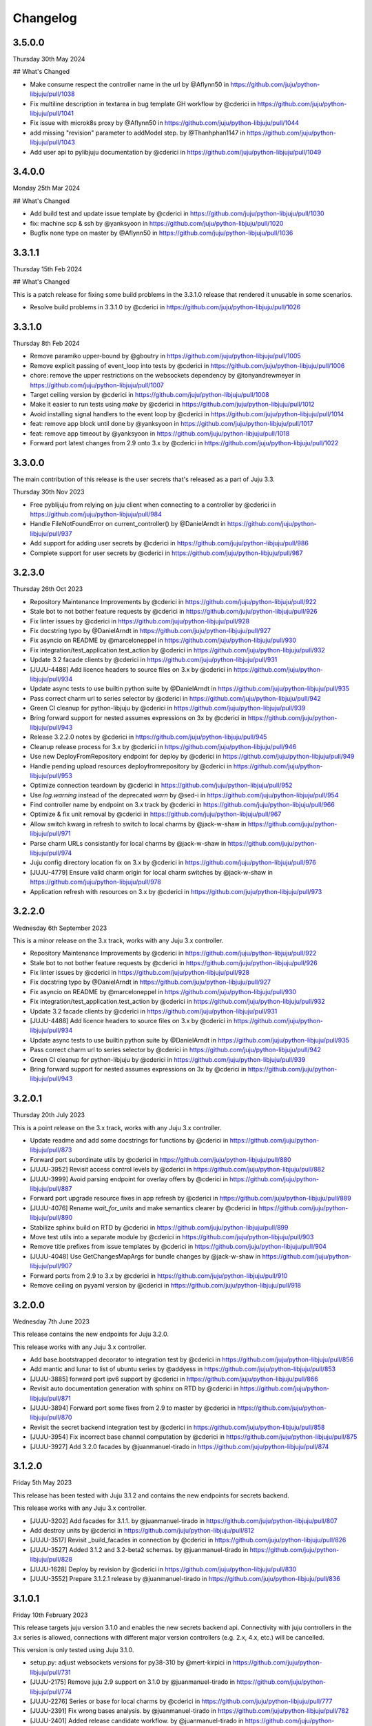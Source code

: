 Changelog
---------

3.5.0.0
^^^^^^^

Thursday 30th May 2024

## What's Changed

* Make consume respect the controller name in the url by @Aflynn50 in https://github.com/juju/python-libjuju/pull/1038
* Fix multiline description in textarea in bug template GH workflow by @cderici in https://github.com/juju/python-libjuju/pull/1041
* Fix issue with microk8s proxy by @Aflynn50 in https://github.com/juju/python-libjuju/pull/1044
* add missing "revision" parameter to addModel step. by @Thanhphan1147 in https://github.com/juju/python-libjuju/pull/1043
* Add user api to pylibjuju documentation by @cderici in https://github.com/juju/python-libjuju/pull/1049

3.4.0.0
^^^^^^^

Monday 25th Mar 2024

## What's Changed

* Add build test and update issue template by @cderici in https://github.com/juju/python-libjuju/pull/1030
* fix: machine scp & ssh by @yanksyoon in https://github.com/juju/python-libjuju/pull/1020
* Bugfix none type on master by @Aflynn50 in https://github.com/juju/python-libjuju/pull/1036

3.3.1.1
^^^^^^^

Thursday 15th Feb 2024

## What's Changed

This is a patch release for fixing some build problems in the 3.3.1.0 release that rendered it unusable in some scenarios.

* Resolve build problems in 3.3.1.0 by @cderici in https://github.com/juju/python-libjuju/pull/1026

3.3.1.0
^^^^^^^

Thursday 8th Feb 2024

* Remove paramiko upper-bound by @gboutry in https://github.com/juju/python-libjuju/pull/1005
* Remove explicit passing of event_loop into tests by @cderici in https://github.com/juju/python-libjuju/pull/1006
* chore: remove the upper restrictions on the websockets dependency by @tonyandrewmeyer in https://github.com/juju/python-libjuju/pull/1007
* Target ceiling version by @cderici in https://github.com/juju/python-libjuju/pull/1008
* Make it easier to run tests using `make` by @cderici in https://github.com/juju/python-libjuju/pull/1012
* Avoid installing signal handlers to the event loop by @cderici in https://github.com/juju/python-libjuju/pull/1014
* feat: remove app block until done by @yanksyoon in https://github.com/juju/python-libjuju/pull/1017
* feat: remove app timeout by @yanksyoon in https://github.com/juju/python-libjuju/pull/1018
* Forward port latest changes from 2.9 onto 3.x by @cderici in https://github.com/juju/python-libjuju/pull/1022

3.3.0.0
^^^^^^^

The main contribution of this release is the user secrets that's released as a part of Juju 3.3.

Thursday 30th Nov 2023

* Free pyblijuju from relying on juju client when connecting to a controller by @cderici in https://github.com/juju/python-libjuju/pull/984
* Handle FileNotFoundError on current_controller() by @DanielArndt in https://github.com/juju/python-libjuju/pull/937
* Add support for adding user secrets by @cderici in https://github.com/juju/python-libjuju/pull/986
* Complete support for user secrets by @cderici in https://github.com/juju/python-libjuju/pull/987

3.2.3.0
^^^^^^^

Thursday 26th Oct 2023

* Repository Maintenance Improvements by @cderici in https://github.com/juju/python-libjuju/pull/922
* Stale bot to not bother feature requests by @cderici in https://github.com/juju/python-libjuju/pull/926
* Fix linter issues by @cderici in https://github.com/juju/python-libjuju/pull/928
* Fix docstring typo by @DanielArndt in https://github.com/juju/python-libjuju/pull/927
* Fix asyncio on README by @marceloneppel in https://github.com/juju/python-libjuju/pull/930
* Fix integration/test_application.test_action by @cderici in https://github.com/juju/python-libjuju/pull/932
* Update 3.2 facade clients by @cderici in https://github.com/juju/python-libjuju/pull/931
* [JUJU-4488] Add licence headers to source files on 3.x by @cderici in https://github.com/juju/python-libjuju/pull/934
* Update async tests to use builtin python suite by @DanielArndt in https://github.com/juju/python-libjuju/pull/935
* Pass correct charm url to series selector by @cderici in https://github.com/juju/python-libjuju/pull/942
* Green CI cleanup for python-libjuju by @cderici in https://github.com/juju/python-libjuju/pull/939
* Bring forward support for nested assumes expressions on 3x by @cderici in https://github.com/juju/python-libjuju/pull/943
* Release 3.2.2.0 notes by @cderici in https://github.com/juju/python-libjuju/pull/945
* Cleanup release process for 3.x by @cderici in https://github.com/juju/python-libjuju/pull/946
* Use new DeployFromRepository endpoint for deploy by @cderici in https://github.com/juju/python-libjuju/pull/949
* Handle pending upload resources deployfromrepository by @cderici in https://github.com/juju/python-libjuju/pull/953
* Optimize connection teardown by @cderici in https://github.com/juju/python-libjuju/pull/952
* Use `log.warning` instead of the deprecated `warn` by @sed-i in https://github.com/juju/python-libjuju/pull/954
* Find controller name by endpoint on 3.x track by @cderici in https://github.com/juju/python-libjuju/pull/966
* Optimize & fix unit removal by @cderici in https://github.com/juju/python-libjuju/pull/967
* Allow switch kwarg in refresh to switch to local charms by @jack-w-shaw in https://github.com/juju/python-libjuju/pull/971
* Parse charm URLs consistantly for local charms by @jack-w-shaw in https://github.com/juju/python-libjuju/pull/974
* Juju config directory location fix on 3.x by @cderici in https://github.com/juju/python-libjuju/pull/976
* [JUJU-4779] Ensure valid charm origin for local charm switches by @jack-w-shaw in https://github.com/juju/python-libjuju/pull/978
* Application refresh with resources on 3.x by @cderici in https://github.com/juju/python-libjuju/pull/973

3.2.2.0
^^^^^^^

Wednesday 6th September 2023

This is a minor release on the 3.x track, works with any Juju 3.x controller.

* Repository Maintenance Improvements by @cderici in https://github.com/juju/python-libjuju/pull/922
* Stale bot to not bother feature requests by @cderici in https://github.com/juju/python-libjuju/pull/926
* Fix linter issues by @cderici in https://github.com/juju/python-libjuju/pull/928
* Fix docstring typo by @DanielArndt in https://github.com/juju/python-libjuju/pull/927
* Fix asyncio on README by @marceloneppel in https://github.com/juju/python-libjuju/pull/930
* Fix integration/test_application.test_action by @cderici in https://github.com/juju/python-libjuju/pull/932
* Update 3.2 facade clients by @cderici in https://github.com/juju/python-libjuju/pull/931
* [JUJU-4488] Add licence headers to source files on 3.x by @cderici in https://github.com/juju/python-libjuju/pull/934
* Update async tests to use builtin python suite by @DanielArndt in https://github.com/juju/python-libjuju/pull/935
* Pass correct charm url to series selector by @cderici in https://github.com/juju/python-libjuju/pull/942
* Green CI cleanup for python-libjuju by @cderici in https://github.com/juju/python-libjuju/pull/939
* Bring forward support for nested assumes expressions on 3x by @cderici in https://github.com/juju/python-libjuju/pull/943

3.2.0.1
^^^^^^^

Thursday 20th July 2023

This is a point release on the 3.x track, works with any Juju 3.x controller.

* Update readme and add some docstrings for functions by @cderici in https://github.com/juju/python-libjuju/pull/873
* Forward port subordinate utils by @cderici in https://github.com/juju/python-libjuju/pull/880
* [JUJU-3952] Revisit access control levels by @cderici in https://github.com/juju/python-libjuju/pull/882
* [JUJU-3999] Avoid parsing endpoint for overlay offers by @cderici in https://github.com/juju/python-libjuju/pull/887
* Forward port upgrade resource fixes in app refresh by @cderici in https://github.com/juju/python-libjuju/pull/889
* [JUJU-4076] Rename `wait_for_units` and make semantics clearer by @cderici in https://github.com/juju/python-libjuju/pull/890
* Stabilize sphinx build on RTD by @cderici in https://github.com/juju/python-libjuju/pull/899
* Move test utils into a separate module by @cderici in https://github.com/juju/python-libjuju/pull/903
* Remove title prefixes from issue templates by @cderici in https://github.com/juju/python-libjuju/pull/904
* [JUJU-4048] Use GetChangesMapArgs for bundle changes by @jack-w-shaw in https://github.com/juju/python-libjuju/pull/907
* Forward ports from 2.9 to 3.x by @cderici in https://github.com/juju/python-libjuju/pull/910
* Remove ceiling on pyyaml version by @cderici in https://github.com/juju/python-libjuju/pull/918

3.2.0.0
^^^^^^^

Wednesday 7th June 2023

This release contains the new endpoints for Juju 3.2.0.

This release works with any Juju 3.x controller.

* Add base.bootstrapped decorator to integration test by @cderici in https://github.com/juju/python-libjuju/pull/856
* Add mantic and lunar to list of ubuntu series by @addyess in https://github.com/juju/python-libjuju/pull/853
* [JUJU-3885] forward port ipv6 support by @cderici in https://github.com/juju/python-libjuju/pull/866
* Revisit auto documentation generation with sphinx on RTD by @cderici in https://github.com/juju/python-libjuju/pull/871
* [JUJU-3894] Forward port some fixes from 2.9 to master by @cderici in https://github.com/juju/python-libjuju/pull/870
* Revisit the secret backend integration test by @cderici in https://github.com/juju/python-libjuju/pull/858
* [JUJU-3954] Fix incorrect base channel computation by @cderici in https://github.com/juju/python-libjuju/pull/875
* [JUJU-3927] Add 3.2.0 facades  by @juanmanuel-tirado in https://github.com/juju/python-libjuju/pull/874

3.1.2.0
^^^^^^^

Friday 5th May 2023

This release has been tested with Juju 3.1.2 and contains the new 
endpoints for secrets backend.

This release works with any Juju 3.x controller.

* [JUJU-3202] Add facades for 3.1.1. by @juanmanuel-tirado in https://github.com/juju/python-libjuju/pull/807
* Add destroy units by @cderici in https://github.com/juju/python-libjuju/pull/812
* [JUJU-3517] Revisit _build_facades in connection by @cderici in https://github.com/juju/python-libjuju/pull/826
* [JUJU-3527] Added 3.1.2 and 3.2-beta2 schemas. by @juanmanuel-tirado in https://github.com/juju/python-libjuju/pull/828
* [JUJU-1628] Deploy by revision by @cderici in https://github.com/juju/python-libjuju/pull/830
* [JUJU-3552] Prepare 3.1.2.1 release by @juanmanuel-tirado in https://github.com/juju/python-libjuju/pull/836

3.1.0.1
^^^^^^^

Friday 10th February 2023

This release targets juju version 3.1.0 and enables the new secrets backend api.
Connectivity with juju controllers in the 3.x series is allowed, connections with different major version controllers (e.g. 2.x, 4.x, etc.) will be cancelled.

This version is only tested using Juju 3.1.0.

* setup.py: adjust websockets versions for py38-310 by @mert-kirpici in https://github.com/juju/python-libjuju/pull/731
* [JUJU-2175] Remove juju 2.9 support on 3.1.0 by @juanmanuel-tirado in https://github.com/juju/python-libjuju/pull/774
* [JUJU-2276] Series or base for local charms by @cderici in https://github.com/juju/python-libjuju/pull/777
* [JUJU-2391] Fix wrong bases analysis. by @juanmanuel-tirado in https://github.com/juju/python-libjuju/pull/782
* [JUJU-2401] Added release candidate workflow. by @juanmanuel-tirado in https://github.com/juju/python-libjuju/pull/784
* [JUJU-2402] Prepare nightly juju edge testing. by @juanmanuel-tirado in https://github.com/juju/python-libjuju/pull/785
* [JUJU-2237] Remove charmstore charm support from pylibjuju by @cderici in https://github.com/juju/python-libjuju/pull/786
* [JUJU-2426] Secrets support by @juanmanuel-tirado in https://github.com/juju/python-libjuju/pull/791
* [JUJU-2573] Base argument for model deploy by @cderici in https://github.com/juju/python-libjuju/pull/798
* Add compatibility for juju 3.1.0 by @juanmanuel-tirado in https://github.com/juju/python-libjuju/pull/799
* Replace schemas.json with a wellformed version. by @juanmanuel-tirado in https://github.com/juju/python-libjuju/pull/800

## New Contributors

* @mert-kirpici made their first contribution in https://github.com/juju/python-libjuju/pull/731

**Full Changelog**: https://github.com/juju/python-libjuju/compare/3.0.4...3.1.0.1

3.0.4
^^^^^

Wednesday 26th October

* [JUJU-2027] Local refresh with resoruces by @cderici in https://github.com/juju/python-libjuju/pull/757
* [JUJU-2026] Improve resolve charm by @cderici in https://github.com/juju/python-libjuju/pull/761
* Add owner and data to license file by @arturo-seijas in https://github.com/juju/python-libjuju/pull/760

## New Contributors

* @arturo-seijas made their first contribution in https://github.com/juju/python-libjuju/pull/760

**Full Changelog**: https://github.com/juju/python-libjuju/compare/3.0.3...3.0.4

3.0.3
^^^^^

Saturay October 22 2022

* Wait for idle arg type check by @cderici in https://github.com/juju/python-libjuju/pull/741
* [JUJU-1970] Revise local refresh by @cderici in https://github.com/juju/python-libjuju/pull/742
* [JUJU-1984] Update facade schemas for juju 3.0-rc1-2 by @cderici in https://github.com/juju/python-libjuju/pull/745
* [JUJU-1992] Fix charmhub series deploy 3.0 by @cderici in https://github.com/juju/python-libjuju/pull/746
* [JUJU-2001] Fix base for local charms and bundles for CharmOrigin 3.0 by @cderici in https://github.com/juju/python-libjuju/pull/749
* [JUJU-2017] Check subordinate field value instead of existence by @cderici in https://github.com/juju/python-libjuju/pull/751
* [JUJU-2018] Update 2.9.36 facades & clients by @cderici in https://github.com/juju/python-libjuju/pull/752
* [JUJU-1705] Make sure the action status is correctly set by @cderici in https://github.com/juju/python-libjuju/pull/753
* [JUJU-2019] Small fixes for 3.0 by @cderici in https://github.com/juju/python-libjuju/pull/754


**Full Changelog**: https://github.com/juju/python-libjuju/compare/3.0.2...3.0.3

3.0.2
^^^^^

Wednesday October 5 2022

* Model name can now be accessed through model.name by @jack-w-shaw in https://github.com/juju/python-libjuju/pull/702
* [JUJU-1593] Fix `unit.run()` and update the old client codes by @cderici in https://github.com/juju/python-libjuju/pull/710
* Add py.typed marker by @sed-i in https://github.com/juju/python-libjuju/pull/709
* [JUJU-1664] Add force, no-wait, destroy-storage params to app.destroy by @cderici in https://github.com/juju/python-libjuju/pull/714
* snapcraft.io access should use https requests by @addyess in https://github.com/juju/python-libjuju/pull/715
* [JUJU-1680] Add issue and PR templates by @cderici in https://github.com/juju/python-libjuju/pull/718
* [JUJU-1681] Add --attach-storage parameter to model.deploy by @cderici in https://github.com/juju/python-libjuju/pull/720
* [JUJU-1706] Allow waiting for `wait_for_exact_units=0` by @cderici in https://github.com/juju/python-libjuju/pull/723
* [JUJU-1663] Drop Python 3.5 support from python-libjuju by @cderici in https://github.com/juju/python-libjuju/pull/722
* [JUJU-1671] Charmhub url from model config by @cderici in https://github.com/juju/python-libjuju/pull/724
* [JUJU-1733] Revisit unitrun example by @cderici in https://github.com/juju/python-libjuju/pull/725
* [JUJU-1800] Revise the `application.upgrade_charm()` (refresh) by @cderici in https://github.com/juju/python-libjuju/pull/729
* [JUJU-1893] Revisit `charmhub.info()` by @cderici in https://github.com/juju/python-libjuju/pull/737

3.0.1
^^^^^

Thursday August 11 2022

* [JUJU-1593] Fix `run_actions` and facade issues by @cderici in https://github.com/juju/python-libjuju/pull/706

3.0.0
^^^^^

Tuesday August 9 2022

Switching to semantic versioning. From this release on, at least the major release number matches
the most recent Juju supported. Hence the jump to `3.0.0` since this release supports `Juju 3.0`.
(This also means that `python-libjuju <= 2.9.11` only support up to `Juju 2.x`)

* [JUJU-1439] Initial fixes for `test_model` to pass with juju 3.0 by @cderici in https://github.com/juju/python-libjuju/pull/689
* [JUJU-1464] More fixes for 3.0 compatibility by @cderici in https://github.com/juju/python-libjuju/pull/691
* [JUJU-1457] Merge 3.0 compatibility branch onto master by @cderici in https://github.com/juju/python-libjuju/pull/692
* Fix conditional by @sed-i in https://github.com/juju/python-libjuju/pull/696
* [JUJU-1534] Fix `model.connect_current()` by @cderici in https://github.com/juju/python-libjuju/pull/697
* [JUJU-1542] Fix run actions on units by @cderici in https://github.com/juju/python-libjuju/pull/698
* [JUJU-1577] Replace k8s bundles with machine bundles for tests by @cderici in https://github.com/juju/python-libjuju/pull/703
* [JUJU-1528] Add storage implementation by @cderici in https://github.com/juju/python-libjuju/pull/701

2.9.11
^^^^^^

Monday July 11 2022

* Add REPL quickstart subsection by @sed-i in https://github.com/juju/python-libjuju/pull/676
* Revision of test onos.charm by @juanmanuel-tirado in https://github.com/juju/python-libjuju/pull/686
* [JUJU-1353] Parse assume directives. by @juanmanuel-tirado in https://github.com/juju/python-libjuju/pull/685
* Replace deprecated juju.loop() calls from examples and documentation by @ittner in https://github.com/juju/python-libjuju/pull/687
* Fixed the bundle run when the channel is None by @oEscal in https://github.com/juju/python-libjuju/pull/664

2.9.10
^^^^^^

Thursday June 9 2022

* [JUJU-1155] Avoid incorrectly setting `series: kubernetes` for sidecar charms in k8s bundles by @cderici in https://github.com/juju/python-libjuju/pull/679
* [JUJU-1172] Visiting the pylibjuju CI by @cderici in https://github.com/juju/python-libjuju/pull/681
* [JUJU-1124] Avoid sending path across the wire for local resource file name by @cderici in https://github.com/juju/python-libjuju/pull/678

2.9.9
^^^^^

Wednesday April 26 2022

* [JUJU-835] Avoid ignoring asyncio exceptions in coroutines by @cderici in https://github.com/juju/python-libjuju/pull/658
* [JUJU-843] Attach-resource to check if given binary file by @cderici in https://github.com/juju/python-libjuju/pull/659
* [JUJU-858] Add quality of life feature ensure application removal at return by @cderici in https://github.com/juju/python-libjuju/pull/665
* [JUJU-965] Add a bit of client side constraint validation by @cderici in https://github.com/juju/python-libjuju/pull/666
* support python3.10 with later versions of websockets by @addyess in https://github.com/juju/python-libjuju/pull/673
* Revert "Avoid ignoring asyncio exceptions in coroutines" by @simskij in https://github.com/juju/python-libjuju/pull/672
* [JUJU-796] Add relate method and deprecate add-relation by @jack-w-shaw in https://github.com/juju/python-libjuju/pull/660
* [JUJU-981] Get series from deployed app instead of metadata when charm upgrade by @cderici in https://github.com/juju/python-libjuju/pull/671

2.9.8
^^^^^

Monday March 21 2022

* [JUJU-567] Use ModelManager instead of ControllerFacade to list available models by @cderici in https://github.com/juju/python-libjuju/pull/632
* [JUJU-573] Fix charm resolution for Juju 2.8.11 by @cderici in https://github.com/juju/python-libjuju/pull/633
* [JUJU-704] Remove non-implemented (stuıb) functions by @cderici in https://github.com/juju/python-libjuju/pull/646
* [JUJU-676] Avoid defaulting to empty string for charm origin by @cderici in https://github.com/juju/python-libjuju/pull/647
* Charmstore compatability of deploying bundles by @addyess in https://github.com/juju/python-libjuju/pull/650
* [JUJU-731] Subordinate charm num unit by @cderici in https://github.com/juju/python-libjuju/pull/648
* [JUJU-769] Facade schemas for 2.9.27 by @cderici in https://github.com/juju/python-libjuju/pull/652
* [JUJU-771] Auto switch to scale from add_unit on container based models by @cderici in https://github.com/juju/python-libjuju/pull/653

2.9.7
^^^^^

Friday February 11 2022

* [JUJU-556] Facade schemas for Juju 2.9.24 by @cderici in https://github.com/juju/python-libjuju/pull/626
* Provide extra metadata with charmstore.entity(...)  by @addyess in https://github.com/juju/python-libjuju/pull/635

2.9.6
^^^^^

Thursday January 27 2022

* [JUJU-320] Unit public address by @SimonRichardson in https://github.com/juju/python-libjuju/pull/600
* [JUJU-244] Add attach-resource by @cderici in https://github.com/juju/python-libjuju/pull/601
* [JUJU-140] Model.wait_for_idle -- for apps with no units yet by @cderici in https://github.com/juju/python-libjuju/pull/575
* [JUJU-367] Improve `get_charm_series` to check the model for series for a local charm by @cderici in https://github.com/juju/python-libjuju/pull/607
* [JUJU-366] Utility for connecting directly to existing connection by @cderici in https://github.com/juju/python-libjuju/pull/605
* Use public-address key instead of public_address by @wolsen in https://github.com/juju/python-libjuju/pull/610
* [JUJU-376] `wait_for_idle` to support scale down by @cderici in https://github.com/juju/python-libjuju/pull/613
* [JUJU-378] Utility for block_until-ing with a custom coroutine by @cderici in https://github.com/juju/python-libjuju/pull/614
* Fallback to 'local-fan' by @dparv in https://github.com/juju/python-libjuju/pull/612
* Minor comments on docs for block_until related functions. by @juanmanuel-tirado in https://github.com/juju/python-libjuju/pull/617
* Additional checks in print status. by @juanmanuel-tirado in https://github.com/juju/python-libjuju/pull/622

2.9.5
^^^^^

Friday December 3 2021

* remove the event loop arguments by @cderici in https://github.com/juju/python-libjuju/pull/560
* add debug-log by @cderici in https://github.com/juju/python-libjuju/pull/562
* Model status by @juanmanuel-tirado in https://github.com/juju/python-libjuju/pull/563
* Pin cffi version to 1.14.6 for Python 3.5 by @cderici in https://github.com/juju/python-libjuju/pull/570
* Wait for applications to terminate on model reset by @balbirthomas in https://github.com/juju/python-libjuju/pull/572
* Babysitting python3.5 by @cderici in https://github.com/juju/python-libjuju/pull/571
* Deploy charmhub bundles by @cderici in https://github.com/juju/python-libjuju/pull/569
* Facade schemas for 2.9.17 by @SimonRichardson in https://github.com/juju/python-libjuju/pull/579
* Bundles with overlays by @cderici in https://github.com/juju/python-libjuju/pull/566
* Consistently getting a unit's public address by @cderici in https://github.com/juju/python-libjuju/pull/573
* [JUJU-158] Add python3.9 to setup.py by @cderici in https://github.com/juju/python-libjuju/pull/585
* [JUJU-157] Add note for removing services by @cderici in https://github.com/juju/python-libjuju/pull/583
* Added boolean entries to normalize values. by @juanmanuel-tirado in https://github.com/juju/python-libjuju/pull/582
* [JUJU-138] Streamlining asyncio tasks/events by @cderici in https://github.com/juju/python-libjuju/pull/580
* [JUJU-234] Fix for small bug in task handling by @cderici in https://github.com/juju/python-libjuju/pull/589
* Ensure all watchers validate for the Id by @SimonRichardson in https://github.com/juju/python-libjuju/pull/592
* [JUJU-276] Facade schemas for 2.9.19 by @cderici in https://github.com/juju/python-libjuju/pull/594
* [JUJU-238] Small bug fix for old ClientFacade support by @cderici in https://github.com/juju/python-libjuju/pull/593
* [JUJU-239] Debug-log parameters by @cderici in https://github.com/juju/python-libjuju/pull/595
* [JUJU-213] Local type `file` resource support by @cderici in https://github.com/juju/python-libjuju/pull/590
* [JUJU-289] Use provided series in deploy if supported by @jack-w-shaw in https://github.com/juju/python-libjuju/pull/596
* [JUJU-292] Update the charms in the tests to use Charmhub by @cderici in https://github.com/juju/python-libjuju/pull/597
* Legacy "services" for describing "applications" within bundles are no longer supported. "applications" can be used as a direct replacement for "services" in bundles.yaml.
* The websocket (ws) in a Connection object became a read-only property.

2.9.4
^^^^^

Tuesday October 12 2021

* Charmhub deploy charm by @SimonRichardson in https://github.com/juju/python-libjuju/pull/483
* add wait_for_status instead of wait_for_active by @sed-i in https://github.com/juju/python-libjuju/pull/517
* Adds resource support for charmhub deployments by @tlm in https://github.com/juju/python-libjuju/pull/516
* Fix bug #519 and #522: Add local resources for bundles by @davigar15 in https://github.com/juju/python-libjuju/pull/520
* Patching some missing kwargs by @cderici in https://github.com/juju/python-libjuju/pull/527
* Implementing `backup` functionality by @cderici in https://github.com/juju/python-libjuju/pull/536
* Fix issue 532: Set the default_series properly by @davigar15 in https://github.com/juju/python-libjuju/pull/533
* A random small bug fix by @cderici in https://github.com/juju/python-libjuju/pull/541
* Allow ApplicationFacade set_config with non-string values by @cderici in https://github.com/juju/python-libjuju/pull/540
* Skip macaroon tests issue 534 by @cderici in https://github.com/juju/python-libjuju/pull/542
* Fix issue 530: Check the controller for unsynched models by @cderici in https://github.com/juju/python-libjuju/pull/539
* Upgrade setup-python action. by @juanmanuel-tirado in https://github.com/juju/python-libjuju/pull/543
* Fix integration tests by @cderici in https://github.com/juju/python-libjuju/pull/544
* Bring juju/juju.py into life by @cderici in https://github.com/juju/python-libjuju/pull/546
* Extract resources info from apps in locally deployed bundle by @cderici in https://github.com/juju/python-libjuju/pull/552
* Fix for simple bug in bundle deployment code self.charm -> self['charm'] by @jnsgruk in https://github.com/juju/python-libjuju/pull/558
* Fix integration tests continued by @cderici in https://github.com/juju/python-libjuju/pull/547
* Get the config dir resolve logic into one place by @cderici in https://github.com/juju/python-libjuju/pull/555
* Complete the backups functionality by @cderici in https://github.com/juju/python-libjuju/pull/556

2.9.3
^^^^^

Monday August 12 2021

* Bug fix - Fix 'Default to bundle series if the charm has no series field' #514

2.9.2
^^^^^

Monday June 28 2021

* Bug fix - Fix 'metadata referenced before assignment' error #509

2.9.1
^^^^^

Wednesday June 16 2021

* Bug fix - Bundle Exposed endpoints missing #502
* Bug fix - Fix series requirement for local charms #504
* Add local charm update support #507

2.9.0
^^^^^

Thursday May 27 2021

* Update facade methods for Juju 2.9.0
* Update facade methods for Juju 2.9.1
* Bug fix - Support for Juju client proxies (LP#1926595)
* Bug fix - Honor charm channel in bundles #496
* Remove machine workaround for Juju 2.2.3

2.8.6
^^^^^

Tuesday March 23 2021

* Update facade methods for Juju 2.8.10
* Bug fix - Fix typo in param name for ScaleApplications
* Introduction of hostname property for Machines

2.8.5
^^^^^

Monday February 8 2021

 * Implement add_space and get_spaces.
 * Update facade controllers.
 * Support already archived (.charm or .zip) local charms.
 * Introduction of wait_for_bundle method.
 * Bug fix - Handle None in list_offers results
 * Bug fix - Update libraries to support Python 3.9+

2.8.4
^^^^^

Thursday October 1 2020

 * Update facade methods for Juju 2.8.3
 * Bug fix - Add force and max wait for destroying a model
 * Bug fix - Fix derivation of the application status

2.8.3
^^^^^

Friday August 28 2020

 * Bug fix - Export the CAAS model operator facade (#434)
 * Bug fix - Allow passing controllers to prevent consume reading local filesystem (#436)


2.8.2
^^^^^

Tuesday July 14 2020

 * Update facade methods for Juju 2.8.1
 * Add documentation to the client API methods (using the 2.8.1 changes)
 * Bug fix -Fixes application status being reported as unset (#430)
 * Bug fix - Handle Network Unreachable OSErrors (#426)

2.8.1
^^^^^

Monday May 18 2020

 * Fix positional argument usage in facade calls.
 * Add get shim to facade types.
 * Fix SSH await on unit
 * Fix integration tests
 * Fix tox.ini to use supported python versions.
 * Fix constraints regex using subscript on matches (py36).
 * Fix facade return type documentation.
 * Fix schema objects with array values.
 * Fix subscript lookups by using JSON keys.
 * Add definition test.

2.8.0
^^^^^

Wednesday May 13 2020

 * Update facade methods for Juju 2.8.0
 * Fixes codegen for Python 3.7+
 * Nested facade definitions are now deserialised properly (e.g. storage on ApplicationDeploy)
 * Missing client facades are now ignored and a warning is printed (#382)
 * Add SCP example (#383)
 * Add watch_model_summaries method to Controller (#390)
 * Bug fix - make_archive on Model handles symlinks (#391 #392)
 * Add SSH support for units and machines (#393)
 * Add connection HA support (#402)
 * Bug fix - resolve api_endpoints from controller (#406 #407)

2.7.1
^^^^^

Thursday January 9 2020

 * Added the missing facade type, when attempting to connect to a model.

2.7.0
^^^^^

Tuesday January 7 2020

 * Update facade methods for Juju 2.7.0
 * Fix an issue when querying CMR relations (#366) 
 * Fix storage support in bundles (#361)
 * Fix reporting of unit leaders (#374)
 * AddCloud API support (#370)

2.6.3
^^^^^

 * Refactor bundle handler code so that it can be more resilient against changes
   to the bundle changes API.
 * Updated the dependencies to the latest version (pyyaml)

2.6.2
^^^^^
Wednesday August 27 2019

 * Fixes validation issue with a go interface{} type (Any type) being returned
   from the Juju API server (#344)

2.6.1
^^^^^
Wednesday August 21 2019

 * Pylibjuju now validates arguments correctly, instead of relying on default
   positional argument values.

2.6.0
^^^^^
Wednesday August 14 2019

* Update facade methods for Juju 2.6.6
* Pylibjuju release now follows the cadence of Juju releases, which also
  includes bumping the version number to follow suit.
* Pinned API facades. All facades in Pylibjuju are now pinned to a set of
  facade versions that is more conservative to prevent breakages against new
  features. The ability to override the pinned facades and specify your own
  facade versions is possible upon connection to a controller or model.
* Cross model relations (CMR) when deploying and adding relations. Additionally
  getting information about the CMR offers are available on the model.
* Cross model relations (CMR) in bundles.
* Ability to export bundle including overlays.
* Manual provisioning without a ubuntu user (#335)
* Addition of remote applications when adding relations via SAAS blocks
* Applying topological sorting to bundle changes API response, allows deployment
  of complex bundles possible.
* Updated definitions types to include the latest information from Juju.
* Keyword arguments (`unknown_field` in code) are now available on Juju
  responses.

0.11.7
^^^^^^
Wednesday April 19 2019

* Update facade methods for Juju 2.6.4
* Support for trusted bundles and charms (See: Trust_ documentation)

.. _Trust: https://discourse.jujucharms.com/t/deploying-applications-advanced/1061#heading--trusting-an-application-with-a-credential

0.11.6
^^^^^^
Wednesday May 22 2019

* Disable hostname checking on controller connection (#305)
* Handle RedirectError payloads returned by Login RPCs (#303)


0.11.5
^^^^^^
Monday April 1 2019

* Handle deltas of unknown types (fixes connecting to Juju 2.6 controllers) (#299)
* Test fixes (#298)


0.11.4
^^^^^^
Monday April 1 2019

* Additional work with annotations. (#290)
* Check server cert. (#296)


0.11.3
^^^^^^
Wednesday March 13 2019

* k8s bundles no longer have application placement (#293)
* Add retry for connection if all endpoints fail (#288)
* Support generation of registration string for model sharing. (#279)
* Add Twine for dist upload on release (#284)


0.11.2
^^^^^^
Wednesday January 16 2019

* update facade methods for Juju 2.5-rc2 (#281)
* Add test case for redirect during connect (#275)
* Implement App.get_resources and pinned resources in bundles (#278)


0.11.1
^^^^^^
Thursday December 13 2018

* Fix bundles with subordinates for Juju <2.5 (#277)


0.11.0
^^^^^^
Tuesday December 11 2018

* Updates for new Juju version (#274)
* Fix wrong variable name in revoke_model function (#271)


0.10.2
^^^^^^
Tuesday September 18 2018

* set include_stats to false to reduce request time (#266)


0.10.1
^^^^^^
Monday September 17 2018

* Retry ssh in manual provision test (#265)
* Clean up lint and add lint coverage to travis config (#263)
* Increase the timeout for charmstore connections (#262)
* Fix log level of `Driver connected to juju` message (#258)


0.10.0
^^^^^^
Thursday August 16 2018

* Fix error due to scp extra opts order (#260)
* Implement set/get model constraints (#253)


0.9.1
^^^^^
Monday July 16 2018

* Update websockets to 6.0 to fix OS X support due to Brew update to Py3.7 (#254)


0.9.0
^^^^^
Friday June 29 2018

* python3.7 compatibility updates (#251)
* Handle juju not installed in is_bootstrapped for tests (#250)
* Add app.reset_config(list). (#249)
* Implement model.get_action_status (#248)
* Fix `make client` in Python 3.6 (#247)


0.8.0
^^^^^
Thursday June 14 2018

* Add support for adding a manual (ssh) machine (#240)
* Backwards compatibility fixes (#213)
* Implement model.get_action_output (#242)
* Fix JSON serialization error for bundle with lxd to unit placement (#243)
* Fix reference in docs to connect_current (#239)
* Wrap machine agent status workaround in version check (#238)
* Convert seconds to nanoseconds for juju.unit.run (#237)
* Fix spurious intermittent failure in test_machines.py::test_status (#236)
* Define an unused juju-zfs lxd storage pool for Travis (#235)
* Add support for Application get_actions (#234)


0.7.5
^^^^^
Friday May 18 2018

* Surface errors from bundle plan (#233)
* Always send auth-tag even with macaroon auth (#217)
* Inline jsonfile credential when sending to controller (#231)

0.7.4
^^^^^
Tuesday Apr 24 2018

* Always parse tags and spaces constraints to lists (#228)
* Doc index improvements (#211)
* Add doc req to force newer pymacaroons to fix RTD builds
* Fix dependency conflict for building docs

0.7.3
^^^^^
Tuesday Feb 20 2018

* Full macaroon bakery support (#206)
* Fix regression with deploying local charm, add test case (#209)
* Expose a machines series (#208)
* Automated test runner fixes (#205)

0.7.2
^^^^^
Friday Feb 9 2018

* Support deploying bundle YAML file directly (rather than just directory) (#202)

0.7.1
^^^^^
Monday Dec 18 2017

* Fix missed renames of model_uuids (#197)

0.7.0
^^^^^
Fri Dec 15 2017

* Fix race condition in adding relations (#192)
* Fix race condition in connection monitor test (#183)
* Fix example in README (#178)
* Fix rare hang during Unit.run (#177)
* Fix licensing quirks (#176)
* Refactor model handling (#171)
* Refactor users handling, add get_users (#170)
* Upload credential to controller when adding model (#168)
* Support 'applications' key in bundles (#165)
* Improve handling of thread error handling for loop.run() (#169)
* Fix encoding when using to_json() (#166)
* Fix intermittent test failures (#167)

0.6.1
^^^^^
Fri Sept 29 2017

* Fix failure when controller supports newer facade version (#145)
* Fix test failures (#163)
* Fix SSH key handling when adding a new model (#161)
* Make Application.upgrade_charm upgrade resources (#158)
* Expand integration tests to use stable/edge versions of juju (#155)
* Move docs to ReadTheDocs (https://pythonlibjuju.readthedocs.io/en/latest/)

0.6.0
^^^^^
Thu June 29 2017

* Implement scp functionality (#149)
* Add Unit.public_address property (#153)
* Adds support for getting/setting config on a model (#152)

0.5.3
^^^^^
Thu June 22 2017

* Improve handling of closed connections (#148)
* Configurable and larger max message size (#146)

0.5.2
^^^^^
Wed June 14 2017

* Fix deploying non-stable channels and explicit revs (#144)

0.5.1
^^^^^
Tue June 13 2017

* Update schema for Juju 2.3 alpha1 (#142)
* Improve API doc navigation and coverage (#141)
* Add type info to Model.add_machine docs (#138)

0.5.0
^^^^^
Thu June 8 2017

* Add machine status properties (#133)
* Add model context manager (#128)
* Implement Application.upgrade_charm method (#132)

0.4.3
^^^^^
Thu June 1 2017

* Accept new / unknown API fields gracefully (#131)
* Add support for new agent-version field in ModelInfo (#131)
* Replace pip with pip3 in install instructions (#129)
* Strip local:-prefix from local charm urls (#121)

0.4.2
^^^^^
Wed May 10 2017

* Support (and prefer) per-controller macaroon files (#125)

0.4.1
^^^^^
Wed Apr 27 2017

* Remove VERSION_MAP and rely on facade list from controller (#118)
* Refactor connection task management to avoid cancels (#117)
* Refactored login code to better handle redirects (#116)

0.4.0
^^^^^
Wed Apr 19 2017

* Feature/api version support (#109)
* Expanding controller.py with basic user functions, get_models and
  destroy (#89)
* Added Monitor class to Connection. (#105)
* Support placement lists (#103)
* Include resources from store when deploying (#102)
* Allow underscore to dash translation when accessing model
  attributes (#101)
* Added controller to ssh fix. (#100)
* Regen schema to pick up missing APIs
* Improve error handling
* Fix issue where we do not check to make sure that we are receiving the
  correct response.
* Retry calls to charmstore and increase timeout to 5s
* Make connect_model and deploy a bit more friendly
* Fix model name not including user
* Implement Model.get_status
* Add integration tests.

0.3.0
^^^^^
Mon Feb 27 2017

* Fix docstrings for placement directives.
* Implement Model.add_machine()
* Bug fix - "to" parameter to Model.deploy() was broken
* Add docs and examples for adding machines and containers and deploying
  charms to them.
* Make Machine.destroy() block the current coroutine, returning only after
  the machine is actually removed from the remote model. This is more
  consistent with the way the other apis work (e.g. Model.deploy(),
  Application.add_unit(), etc).
* Raise NotImplementedError in all unimplemented method stubs instead of
  silently passing.

0.2.0
^^^^^
Thu Feb 16 2017

* Add default ssh key to newly created model.
* Add loop helpers and simplify examples/deploy.py
* Add support for deploying local charms, and bundles containing local charm paths.
* Add ability to get cloud name for controller.
* Bug fix - fix wrong api used in Model.destroy_unit()
* Add error detection in bundle deploy.

0.1.2
^^^^^
Thu Dec 22 2016

* Bug fix - Include docs in package

0.1.1
^^^^^
Thu Dec 22 2016

* Bug fix - Include VERSION file in package

0.1.0
^^^^^
Wed Dec 21 2016

* Initial Release
